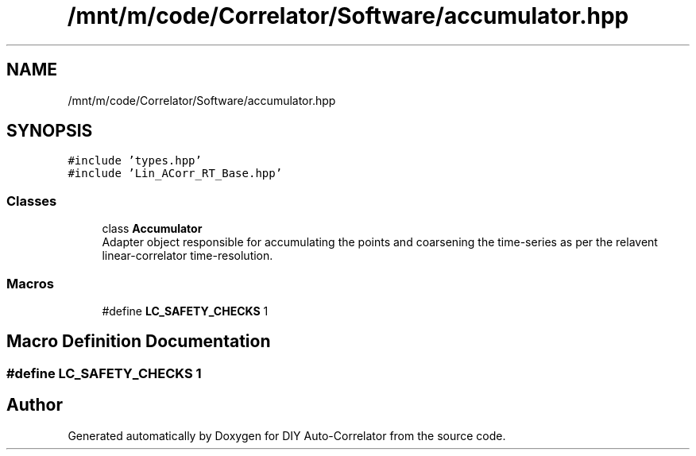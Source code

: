 .TH "/mnt/m/code/Correlator/Software/accumulator.hpp" 3 "Mon Aug 30 2021" "Version 1.0" "DIY Auto-Correlator" \" -*- nroff -*-
.ad l
.nh
.SH NAME
/mnt/m/code/Correlator/Software/accumulator.hpp
.SH SYNOPSIS
.br
.PP
\fC#include 'types\&.hpp'\fP
.br
\fC#include 'Lin_ACorr_RT_Base\&.hpp'\fP
.br

.SS "Classes"

.in +1c
.ti -1c
.RI "class \fBAccumulator\fP"
.br
.RI "Adapter object responsible for accumulating the points and coarsening the time-series as per the relavent linear-correlator time-resolution\&. "
.in -1c
.SS "Macros"

.in +1c
.ti -1c
.RI "#define \fBLC_SAFETY_CHECKS\fP   1"
.br
.in -1c
.SH "Macro Definition Documentation"
.PP 
.SS "#define LC_SAFETY_CHECKS   1"

.SH "Author"
.PP 
Generated automatically by Doxygen for DIY Auto-Correlator from the source code\&.
